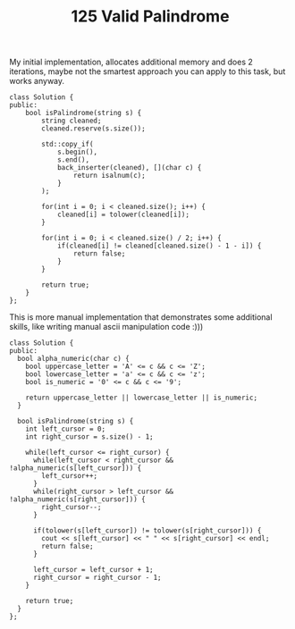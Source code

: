 #+TITLE: 125 Valid Palindrome

My initial implementation, allocates additional memory and does 2 iterations, maybe not the smartest approach you can apply to this task, but works anyway.

#+begin_src c++
class Solution {
public:
    bool isPalindrome(string s) {
        string cleaned;
        cleaned.reserve(s.size());

        std::copy_if(
            s.begin(),
            s.end(),
            back_inserter(cleaned), [](char c) {
                return isalnum(c);
            }
        );

        for(int i = 0; i < cleaned.size(); i++) {
            cleaned[i] = tolower(cleaned[i]);
        }

        for(int i = 0; i < cleaned.size() / 2; i++) {
            if(cleaned[i] != cleaned[cleaned.size() - 1 - i]) {
                return false;
            }
        }

        return true;
    }
};
#+end_src

This is more manual implementation that demonstrates some additional skills, like writing manual ascii manipulation code :)))

#+begin_src c++
class Solution {
public:
  bool alpha_numeric(char c) {
    bool uppercase_letter = 'A' <= c && c <= 'Z';
    bool lowercase_letter = 'a' <= c && c <= 'z';
    bool is_numeric = '0' <= c && c <= '9';

    return uppercase_letter || lowercase_letter || is_numeric;
  }

  bool isPalindrome(string s) {
    int left_cursor = 0;
    int right_cursor = s.size() - 1;

    while(left_cursor <= right_cursor) {
      while(left_cursor < right_cursor && !alpha_numeric(s[left_cursor])) {
        left_cursor++;
      }
      while(right_cursor > left_cursor && !alpha_numeric(s[right_cursor])) {
        right_cursor--;
      }

      if(tolower(s[left_cursor]) != tolower(s[right_cursor])) {
        cout << s[left_cursor] << " " << s[right_cursor] << endl;
        return false;
      }

      left_cursor = left_cursor + 1;
      right_cursor = right_cursor - 1;
    }

    return true;
  }
};
#+end_src
